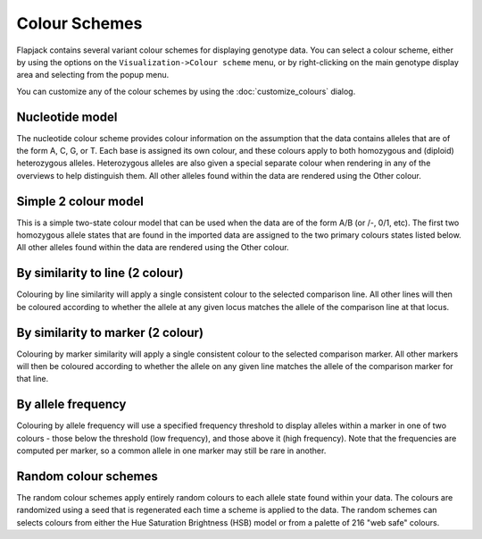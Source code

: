 Colour Schemes
==============

Flapjack contains several variant colour schemes for displaying genotype data. You can select a colour scheme, either by using the options on the ``Visualization->Colour scheme`` menu, or by right-clicking on the main genotype display area and selecting from the popup menu.

You can customize any of the colour schemes by using the :doc:`customize_colours` dialog.

Nucleotide model
----------------

The nucleotide colour scheme provides colour information on the assumption that the data contains alleles that are of the form A, C, G, or T. Each base is assigned its own colour, and these colours apply to both homozygous and (diploid) heterozygous alleles. Heterozygous alleles are also given a special separate colour when rendering in any of the overviews to help distinguish them. All other alleles found within the data are rendered using the Other colour.

Simple 2 colour model
---------------------

This is a simple two-state colour model that can be used when the data are of the form A/B (or /-, 0/1, etc). The first two homozygous allele states that are found in the imported data are assigned to the two primary colours states listed below. All other alleles found within the data are rendered using the Other colour.

By similarity to line (2 colour)
--------------------------------

Colouring by line similarity will apply a single consistent colour to the selected comparison line. All other lines will then be coloured according to whether the allele at any given locus matches the allele of the comparison line at that locus.

By similarity to marker (2 colour)
----------------------------------

Colouring by marker similarity will apply a single consistent colour to the selected comparison marker. All other markers will then be coloured according to whether the allele on any given line matches the allele of the comparison marker for that line.

By allele frequency
-------------------

Colouring by allele frequency will use a specified frequency threshold to display alleles within a marker in one of two colours - those below the threshold (low frequency), and those above it (high frequency). Note that the frequencies are computed per marker, so a common allele in one marker may still be rare in another.

Random colour schemes
---------------------

The random colour schemes apply entirely random colours to each allele state found within your data. The colours are randomized using a seed that is regenerated each time a scheme is applied to the data. The random schemes can selects colours from either the Hue Saturation Brightness (HSB) model or from a palette of 216 "web safe" colours.

